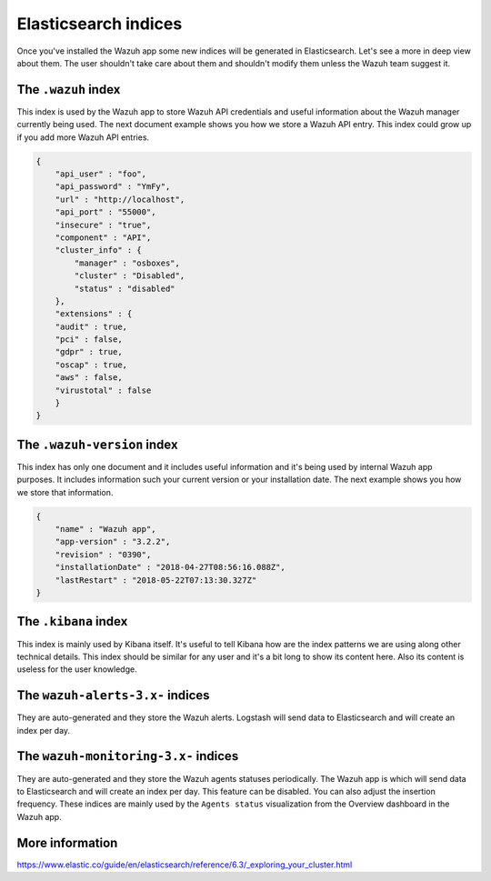 .. Copyright (C) 2018 Wazuh, Inc.

.. _elasticsearch:

Elasticsearch indices
=====================

Once you've installed the Wazuh app some new indices will be generated in Elasticsearch. Let's see a more in deep view about them.
The user shouldn't take care about them and shouldn't modify them unless the Wazuh team suggest it.

The ``.wazuh`` index
--------------------

This index is used by the Wazuh app to store Wazuh API credentials and useful information about the Wazuh manager currently being used.
The next document example shows you how we store a Wazuh API entry. This index could grow up if you add more Wazuh API entries.

.. code-block:: console

    {
        "api_user" : "foo",
        "api_password" : "YmFy",
        "url" : "http://localhost",
        "api_port" : "55000",
        "insecure" : "true",
        "component" : "API",
        "cluster_info" : {
            "manager" : "osboxes",
            "cluster" : "Disabled",
            "status" : "disabled"
        },
        "extensions" : {
        "audit" : true,
        "pci" : false,
        "gdpr" : true,
        "oscap" : true,
        "aws" : false,
        "virustotal" : false
        }
    }


The ``.wazuh-version`` index
----------------------------

This index has only one document and it includes useful information and it's being used by internal Wazuh app purposes. It includes information such your current version or your installation date. The next example shows you how we store that information.

.. code-block:: console

    {
        "name" : "Wazuh app",
        "app-version" : "3.2.2",
        "revision" : "0390",
        "installationDate" : "2018-04-27T08:56:16.088Z",
        "lastRestart" : "2018-05-22T07:13:30.327Z"
    }

The ``.kibana`` index
---------------------

This index is mainly used by Kibana itself. It's useful to tell Kibana how are the index patterns we are using along other technical details. This index should be similar for any user and it's a bit long to show its content here. Also its content is useless for the user knowledge.

The ``wazuh-alerts-3.x-`` indices
---------------------------------

They are auto-generated and they store the Wazuh alerts. Logstash will send data to Elasticsearch and will create an index per day.

The ``wazuh-monitoring-3.x-`` indices
-------------------------------------

They are auto-generated and they store the Wazuh agents statuses periodically. The Wazuh app is which will send data to Elasticsearch and will create an index per day. This feature can be disabled. You can also adjust the insertion frequency. These indices are mainly used by the ``Agents status`` visualization from the Overview dashboard in the Wazuh app.

More information
----------------

https://www.elastic.co/guide/en/elasticsearch/reference/6.3/_exploring_your_cluster.html
